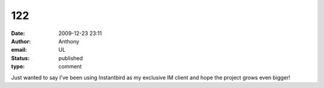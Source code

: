 122
###
:date: 2009-12-23 23:11
:author: Anthony
:email: UL
:status: published
:type: comment

Just wanted to say I've been using Instantbird as my exclusive IM client and hope the project grows even bigger!
